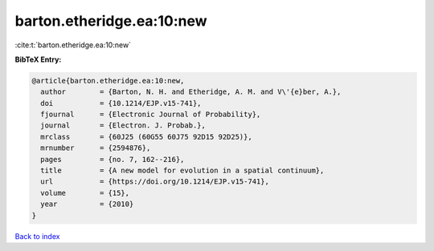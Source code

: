 barton.etheridge.ea:10:new
==========================

:cite:t:`barton.etheridge.ea:10:new`

**BibTeX Entry:**

.. code-block:: bibtex

   @article{barton.etheridge.ea:10:new,
     author        = {Barton, N. H. and Etheridge, A. M. and V\'{e}ber, A.},
     doi           = {10.1214/EJP.v15-741},
     fjournal      = {Electronic Journal of Probability},
     journal       = {Electron. J. Probab.},
     mrclass       = {60J25 (60G55 60J75 92D15 92D25)},
     mrnumber      = {2594876},
     pages         = {no. 7, 162--216},
     title         = {A new model for evolution in a spatial continuum},
     url           = {https://doi.org/10.1214/EJP.v15-741},
     volume        = {15},
     year          = {2010}
   }

`Back to index <../By-Cite-Keys.html>`_
